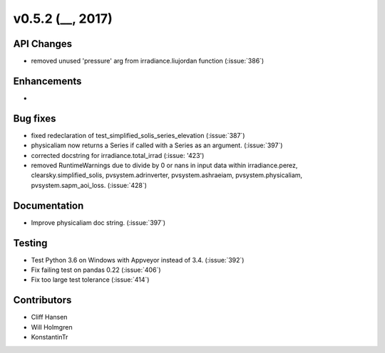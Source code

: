 .. _whatsnew_0520:

v0.5.2 (__, 2017)
-------------------------

API Changes
~~~~~~~~~~~
* removed unused 'pressure' arg from irradiance.liujordan function (:issue:`386`)

Enhancements
~~~~~~~~~~~~
*

Bug fixes
~~~~~~~~~
* fixed redeclaration of test_simplified_solis_series_elevation (:issue:`387`)
* physicaliam now returns a Series if called with a Series as an
  argument. (:issue:`397`)
* corrected docstring for irradiance.total_irrad (:issue: '423')
* removed RuntimeWarnings due to divide by 0 or nans in input data within
  irradiance.perez, clearsky.simplified_solis, pvsystem.adrinverter,
  pvsystem.ashraeiam, pvsystem.physicaliam, pvsystem.sapm_aoi_loss.
  (:issue:`428`)

Documentation
~~~~~~~~~~~~~
* Improve physicaliam doc string. (:issue:`397`)

Testing
~~~~~~~
* Test Python 3.6 on Windows with Appveyor instead of 3.4. (:issue:`392`)
* Fix failing test on pandas 0.22 (:issue:`406`)
* Fix too large test tolerance (:issue:`414`)

Contributors
~~~~~~~~~~~~
* Cliff Hansen
* Will Holmgren
* KonstantinTr


